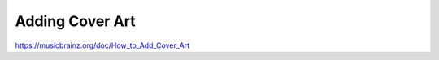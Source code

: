 .. MusicBrainz Documentation Project

Adding Cover Art
================

https://musicbrainz.org/doc/How_to_Add_Cover_Art
